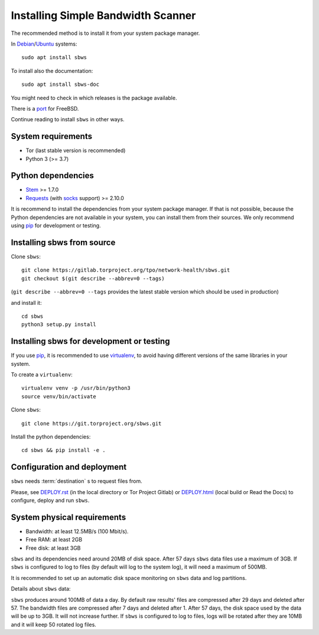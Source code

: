 .. _install:

Installing Simple Bandwidth Scanner
===================================

The recommended method  is to install it from your system package manager.

In Debian_/Ubuntu_ systems::

    sudo apt install sbws

To install also the documentation::

    sudo apt install sbws-doc

You might need to check in which releases is the package available.

There is a port_ for FreeBSD.

Continue reading to install ``sbws`` in other ways.

System requirements
--------------------

- Tor (last stable version is recommended)
- Python 3 (>= 3.7)

Python dependencies
--------------------

- Stem_ >= 1.7.0
- Requests_ (with socks_ support) >= 2.10.0

It is recommend to install the dependencies from your system package manager.
If that is not possible, because the Python dependencies are not available in
your system, you can install them from their sources.
We only recommend using pip_ for development or testing.

Installing sbws from source
---------------------------

Clone ``sbws``::

    git clone https://gitlab.torproject.org/tpo/network-health/sbws.git
    git checkout $(git describe --abbrev=0 --tags)

(``git describe --abbrev=0 --tags`` provides the latest stable version which
should be used in production)

and install it::

    cd sbws
    python3 setup.py install

Installing sbws for development or testing
------------------------------------------

If you use pip_, it is recommended to use virtualenv_, to avoid having
different versions of the same libraries in your system.

To create a ``virtualenv``::

    virtualenv venv -p /usr/bin/python3
    source venv/bin/activate

Clone ``sbws``::

    git clone https://git.torproject.org/sbws.git

Install the python dependencies::

    cd sbws && pip install -e .

Configuration and deployment
----------------------------

``sbws`` needs :term:`destination` s to request files from.

Please, see `<DEPLOY.rst>`_ (in the local directory or Tor Project Gitlab) or
`<DEPLOY.html>`_ (local build or Read the Docs)
to configure, deploy and run ``sbws``.

System physical requirements
-----------------------------

- Bandwidth: at least 12.5MB/s (100 Mbit/s).
- Free RAM: at least 2GB
- Free disk: at least 3GB

``sbws`` and its dependencies need around 20MB of disk space.
After 57 days ``sbws`` data files use a maximum of 3GB.
If ``sbws`` is configured to log to files (by default will log to the
system log), it will need a maximum of 500MB.

It is recommended to set up an automatic disk space monitoring on ``sbws`` data
and log partitions.

Details about ``sbws`` data:

``sbws`` produces around 100MB of data a day.
By default raw results' files are compressed after 29 days and deleted after
57.
The bandwidth files are compressed after 7 days and deleted after 1.
After 57 days, the disk space used by the data will be up to 3GB.
It will not increase further.
If ``sbws`` is configured to log to files, logs will be rotated after they
are 10MB and it will keep 50 rotated log files.

.. _virtualenv: https://virtualenv.pypa.io/en/stable/installation/
.. _Stem: https://stem.torproject.org/
.. _socks: http://docs.python-requests.org/en/master/user/advanced/#socks
.. https://readthedocs.org/projects/requests/ redirect to this, but the
.. certificate of this signed by rtd
.. _Requests: http://docs.python-requests.org/
.. http://flake8.pycqa.org/ certificate is signed by rtf
.. _Flake8: https://flake8.readthedocs.org/
.. _pytest: https://docs.pytest.org/
.. _tox: https://tox.readthedocs.io
.. _Coverage: https://coverage.readthedocs.io/
.. _port: https://www.freshports.org/net/py-sbws/
.. _Debian: https://packages.debian.org/search?keywords=sbws&searchon=names&suite=all&section=all
.. _Ubuntu: https://packages.ubuntu.com/search?keywords=sbws&searchon=names&suite=all&section=all
.. _pip: https://pypi.org/project/pip/
